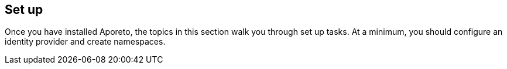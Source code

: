 == Set up

//'''
//
//title: Set up
//type: single
//url: "/3.14/setup/"
//menu:
//  3.14:
//    identifier: setup
//    weight: 40
//canonical: https://docs.aporeto.com/saas/setup/
//
//'''

Once you have installed Aporeto, the topics in this section walk you through set up tasks.
At a minimum, you should configure an identity provider and create namespaces.
